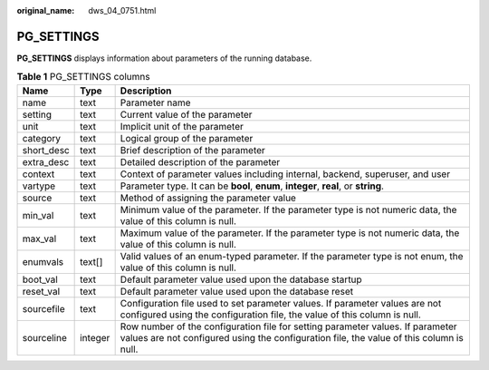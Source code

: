 :original_name: dws_04_0751.html

.. _dws_04_0751:

PG_SETTINGS
===========

**PG_SETTINGS** displays information about parameters of the running database.

.. table:: **Table 1** PG_SETTINGS columns

   +------------+---------+---------------------------------------------------------------------------------------------------------------------------------------------------------------------------+
   | Name       | Type    | Description                                                                                                                                                               |
   +============+=========+===========================================================================================================================================================================+
   | name       | text    | Parameter name                                                                                                                                                            |
   +------------+---------+---------------------------------------------------------------------------------------------------------------------------------------------------------------------------+
   | setting    | text    | Current value of the parameter                                                                                                                                            |
   +------------+---------+---------------------------------------------------------------------------------------------------------------------------------------------------------------------------+
   | unit       | text    | Implicit unit of the parameter                                                                                                                                            |
   +------------+---------+---------------------------------------------------------------------------------------------------------------------------------------------------------------------------+
   | category   | text    | Logical group of the parameter                                                                                                                                            |
   +------------+---------+---------------------------------------------------------------------------------------------------------------------------------------------------------------------------+
   | short_desc | text    | Brief description of the parameter                                                                                                                                        |
   +------------+---------+---------------------------------------------------------------------------------------------------------------------------------------------------------------------------+
   | extra_desc | text    | Detailed description of the parameter                                                                                                                                     |
   +------------+---------+---------------------------------------------------------------------------------------------------------------------------------------------------------------------------+
   | context    | text    | Context of parameter values including internal, backend, superuser, and user                                                                                              |
   +------------+---------+---------------------------------------------------------------------------------------------------------------------------------------------------------------------------+
   | vartype    | text    | Parameter type. It can be **bool**, **enum**, **integer**, **real**, or **string**.                                                                                       |
   +------------+---------+---------------------------------------------------------------------------------------------------------------------------------------------------------------------------+
   | source     | text    | Method of assigning the parameter value                                                                                                                                   |
   +------------+---------+---------------------------------------------------------------------------------------------------------------------------------------------------------------------------+
   | min_val    | text    | Minimum value of the parameter. If the parameter type is not numeric data, the value of this column is null.                                                              |
   +------------+---------+---------------------------------------------------------------------------------------------------------------------------------------------------------------------------+
   | max_val    | text    | Maximum value of the parameter. If the parameter type is not numeric data, the value of this column is null.                                                              |
   +------------+---------+---------------------------------------------------------------------------------------------------------------------------------------------------------------------------+
   | enumvals   | text[]  | Valid values of an enum-typed parameter. If the parameter type is not enum, the value of this column is null.                                                             |
   +------------+---------+---------------------------------------------------------------------------------------------------------------------------------------------------------------------------+
   | boot_val   | text    | Default parameter value used upon the database startup                                                                                                                    |
   +------------+---------+---------------------------------------------------------------------------------------------------------------------------------------------------------------------------+
   | reset_val  | text    | Default parameter value used upon the database reset                                                                                                                      |
   +------------+---------+---------------------------------------------------------------------------------------------------------------------------------------------------------------------------+
   | sourcefile | text    | Configuration file used to set parameter values. If parameter values are not configured using the configuration file, the value of this column is null.                   |
   +------------+---------+---------------------------------------------------------------------------------------------------------------------------------------------------------------------------+
   | sourceline | integer | Row number of the configuration file for setting parameter values. If parameter values are not configured using the configuration file, the value of this column is null. |
   +------------+---------+---------------------------------------------------------------------------------------------------------------------------------------------------------------------------+
